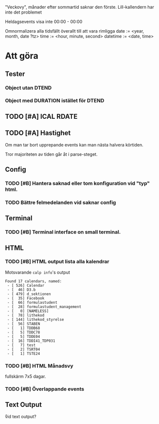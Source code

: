 "Veckovy", månader efter sommartid saknar den förste.
Lill-kallendern har inte det problemet

Heldagsevents visa inte 00:00 - 00:00

Omnormalizera alla tidsfällt överallt till att vara rimligga
date := <year, month, date ?tz>
time := <hour, minute, second>
datetime := <date, time>

* Att göra
** Tester
*** Object utan DTEND
*** Object med DURATION istället för DTEND
** TODO [#A] ICAL RDATE
** TODO [#A] Hastighet
 Om man tar bort upprepande events kan man nästa halvera körtiden.

Tror majoriteten av tiden går åt i parse-steget.
** Config
*** TODO [#B] Hantera saknad eller tom konfiguration vid "typ" html.
*** TODO Bättre felmedelanden vid saknar config

** Terminal
*** TODO [#B] Terminal interface on small terminal.

** HTML
*** TODO [#B] HTML output lista alla kalendrar

Motsvarande =calp info='s output

    #+BEGIN_EXAMPLE
Found 17 calendars, named:
 - [ 526] Calendar
 - [  46] D3.b
 - [ 479] d_sektionen
 - [  35] Facebook
 - [  66] formulastudent
 - [  28] formulastudent_management
 - [   0] [NAMELESS]
 - [  78] lithekod
 - [ 144] lithekod_styrelse
 - [  56] STABEN
 - [   1] TDDB68
 - [   5] TDDC78
 - [   5] TDDE04
 - [  16] TDDI41_TDP031
 - [   7] test
 - [   2] TSRT04
 - [   1] TSTE24
    #+END_EXAMPLE


*** TODO [#B] HTML Månadsvy
    fullskärm 7x5 dagar.

*** TODO [#B] Överlappande events

  [[./doc/cal-overlap.png]]

** Text Output
\r vid text output?
